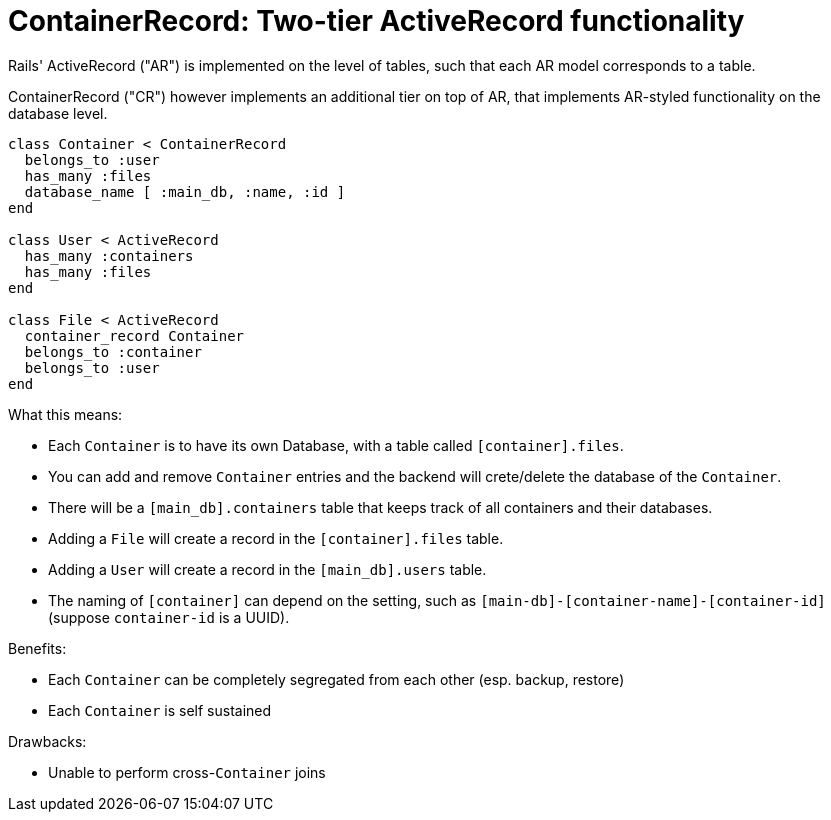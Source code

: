 = ContainerRecord: Two-tier ActiveRecord functionality

Rails' ActiveRecord ("AR") is implemented on the level of tables, such that
each AR model corresponds to a table.

ContainerRecord ("CR") however implements an additional tier on top of AR,
that implements AR-styled functionality on the database level.

[source,ruby]
----
class Container < ContainerRecord
  belongs_to :user
  has_many :files
  database_name [ :main_db, :name, :id ]
end

class User < ActiveRecord
  has_many :containers
  has_many :files
end

class File < ActiveRecord
  container_record Container
  belongs_to :container
  belongs_to :user
end
----

What this means:

* Each `Container` is to have its own Database, with a table called `[container].files`.

* You can add and remove `Container` entries and the backend will crete/delete the database
of the `Container`.

* There will be a `[main_db].containers` table that keeps track of all containers and their databases.

* Adding a `File` will create a record in the `[container].files` table.

* Adding a `User` will create a record in the `[main_db].users` table.

* The naming of `[container]` can depend on the setting, such as `[main-db]-[container-name]-[container-id]` (suppose `container-id` is a UUID).

Benefits:

* Each `Container` can be completely segregated from each other (esp. backup, restore)
* Each `Container` is self sustained

Drawbacks:

* Unable to perform cross-`Container` joins
